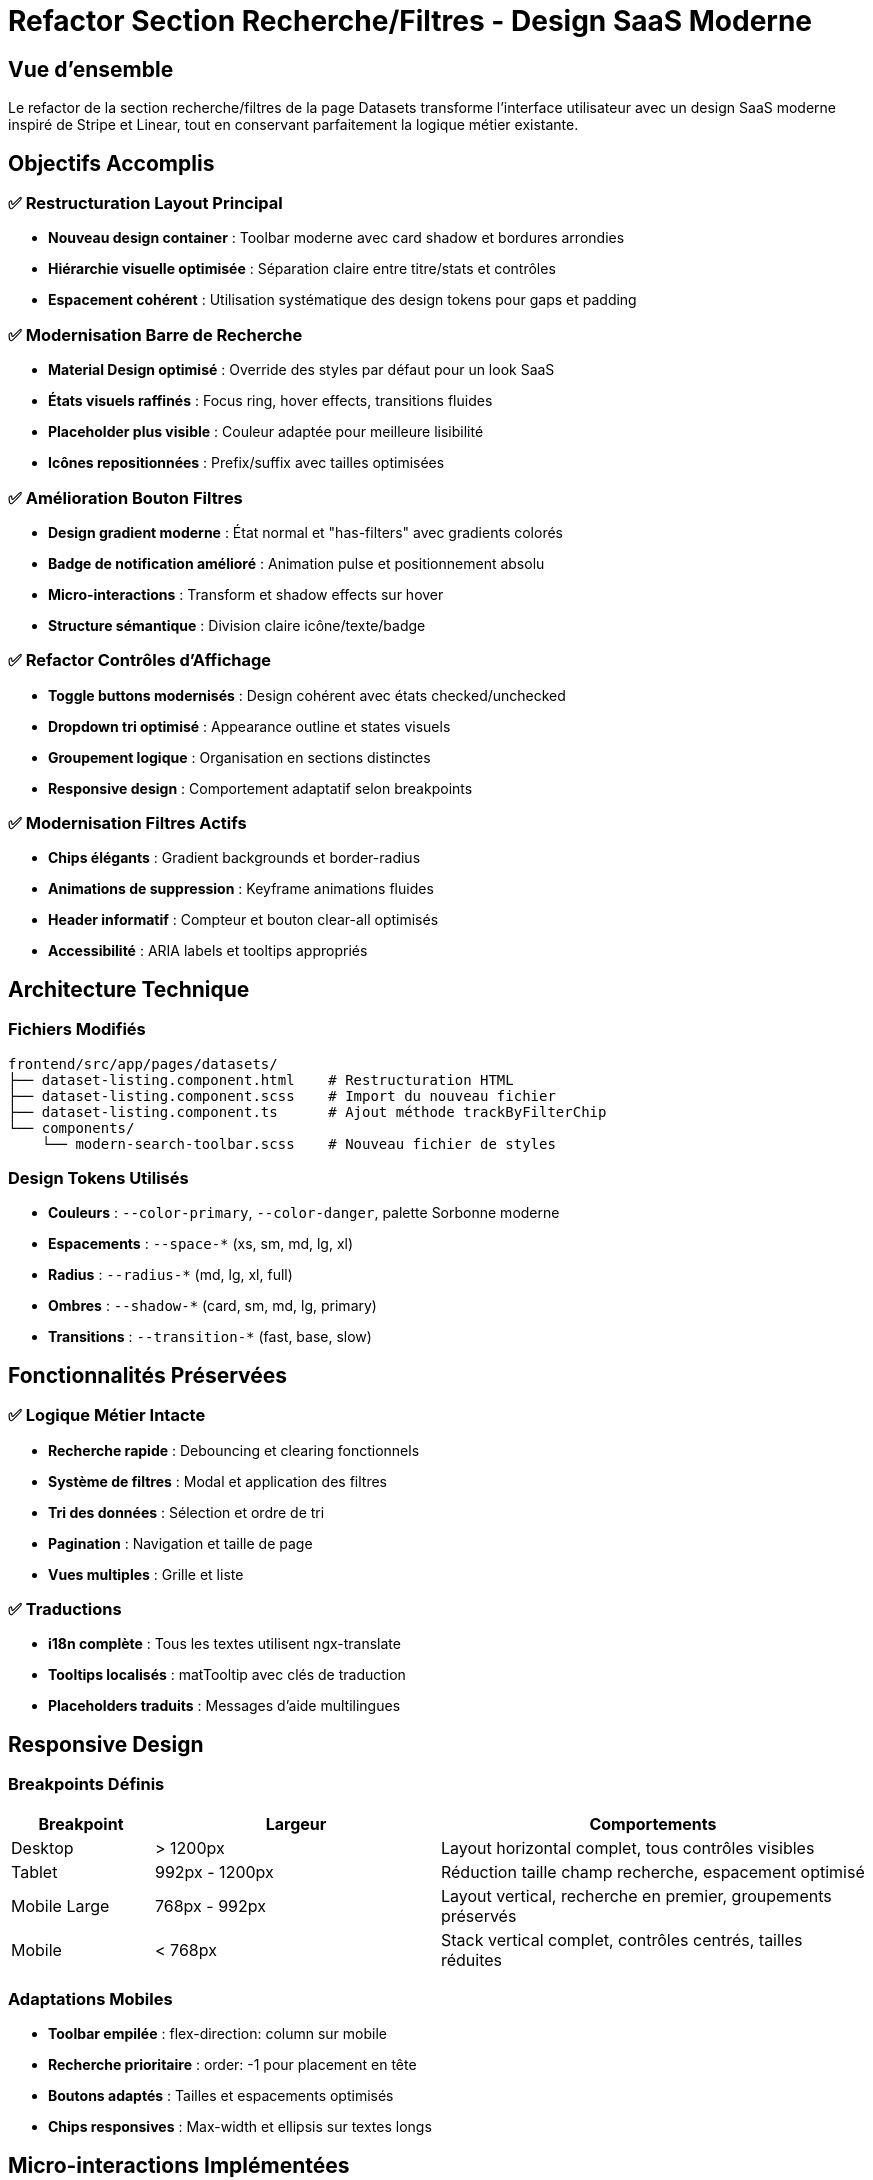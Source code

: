 = Refactor Section Recherche/Filtres - Design SaaS Moderne
:navtitle: Toolbar de Recherche Moderne
:description: Documentation du refactor de la section recherche/filtres avec design SaaS moderne type Stripe/Linear

== Vue d'ensemble

Le refactor de la section recherche/filtres de la page Datasets transforme l'interface utilisateur avec un design SaaS moderne inspiré de Stripe et Linear, tout en conservant parfaitement la logique métier existante.

== Objectifs Accomplis

=== ✅ Restructuration Layout Principal
* **Nouveau design container** : Toolbar moderne avec card shadow et bordures arrondies
* **Hiérarchie visuelle optimisée** : Séparation claire entre titre/stats et contrôles
* **Espacement cohérent** : Utilisation systématique des design tokens pour gaps et padding

=== ✅ Modernisation Barre de Recherche
* **Material Design optimisé** : Override des styles par défaut pour un look SaaS
* **États visuels raffinés** : Focus ring, hover effects, transitions fluides
* **Placeholder plus visible** : Couleur adaptée pour meilleure lisibilité
* **Icônes repositionnées** : Prefix/suffix avec tailles optimisées

=== ✅ Amélioration Bouton Filtres
* **Design gradient moderne** : État normal et "has-filters" avec gradients colorés
* **Badge de notification amélioré** : Animation pulse et positionnement absolu
* **Micro-interactions** : Transform et shadow effects sur hover
* **Structure sémantique** : Division claire icône/texte/badge

=== ✅ Refactor Contrôles d'Affichage
* **Toggle buttons modernisés** : Design cohérent avec états checked/unchecked
* **Dropdown tri optimisé** : Appearance outline et states visuels
* **Groupement logique** : Organisation en sections distinctes
* **Responsive design** : Comportement adaptatif selon breakpoints

=== ✅ Modernisation Filtres Actifs
* **Chips élégants** : Gradient backgrounds et border-radius
* **Animations de suppression** : Keyframe animations fluides
* **Header informatif** : Compteur et bouton clear-all optimisés
* **Accessibilité** : ARIA labels et tooltips appropriés

== Architecture Technique

=== Fichiers Modifiés
[source]
----
frontend/src/app/pages/datasets/
├── dataset-listing.component.html    # Restructuration HTML
├── dataset-listing.component.scss    # Import du nouveau fichier
├── dataset-listing.component.ts      # Ajout méthode trackByFilterChip
└── components/
    └── modern-search-toolbar.scss    # Nouveau fichier de styles
----

=== Design Tokens Utilisés
* **Couleurs** : `--color-primary`, `--color-danger`, palette Sorbonne moderne
* **Espacements** : `--space-*` (xs, sm, md, lg, xl)
* **Radius** : `--radius-*` (md, lg, xl, full)
* **Ombres** : `--shadow-*` (card, sm, md, lg, primary)
* **Transitions** : `--transition-*` (fast, base, slow)

== Fonctionnalités Préservées

=== ✅ Logique Métier Intacte
* **Recherche rapide** : Debouncing et clearing fonctionnels
* **Système de filtres** : Modal et application des filtres
* **Tri des données** : Sélection et ordre de tri
* **Pagination** : Navigation et taille de page
* **Vues multiples** : Grille et liste

=== ✅ Traductions
* **i18n complète** : Tous les textes utilisent ngx-translate
* **Tooltips localisés** : matTooltip avec clés de traduction
* **Placeholders traduits** : Messages d'aide multilingues

== Responsive Design

=== Breakpoints Définis
[cols="1,2,3"]
|===
|Breakpoint |Largeur |Comportements

|Desktop
|> 1200px
|Layout horizontal complet, tous contrôles visibles

|Tablet
|992px - 1200px
|Réduction taille champ recherche, espacement optimisé

|Mobile Large
|768px - 992px
|Layout vertical, recherche en premier, groupements préservés

|Mobile
|< 768px
|Stack vertical complet, contrôles centrés, tailles réduites
|===

=== Adaptations Mobiles
* **Toolbar empilée** : flex-direction: column sur mobile
* **Recherche prioritaire** : order: -1 pour placement en tête
* **Boutons adaptés** : Tailles et espacements optimisés
* **Chips responsives** : Max-width et ellipsis sur textes longs

== Micro-interactions Implémentées

=== Animations CSS
[source,scss]
----
// Badge notification
@keyframes badge-pulse {
  0%, 100% { transform: scale(1); }
  50% { transform: scale(1.1); }
}

// Suppression chip
@keyframes chip-remove {
  0% { opacity: 1; transform: scale(1); }
  100% { opacity: 0; transform: scale(0.5); }
}

// Refresh icon
@keyframes spin {
  from { transform: rotate(0deg); }
  to { transform: rotate(360deg); }
}
----

=== États Hover/Focus
* **Transform Y** : `translateY(-1px)` sur hover des boutons
* **Shadow transitions** : Élévation progressive des ombres
* **Color transitions** : Changements de couleur fluides
* **Scale effects** : Transform scale sur éléments interactifs

== Accessibilité

=== ARIA et Sémantique
* **aria-label** : Labels descriptifs pour boutons d'action
* **matTooltip** : Informations contextuelles
* **trackBy functions** : Optimisation performance ngFor
* **Color contrast** : Respect ratios WCAG AA

=== Navigation Clavier
* **Focus indicators** : Rings colorés sur focus
* **Tab order** : Séquence logique des éléments
* **Enter/Space** : Activation des contrôles interactifs

== Performance

=== Optimisations Appliquées
* **TrackBy functions** : Évite re-render inutiles des listes
* **CSS transitions** : Hardware acceleration avec transform
* **Lazy animations** : Animations déclenchées uniquement sur interaction
* **Shadow optimizations** : Utilisation d'ombres précalculées

=== Bundle Impact
* **+ 2.3KB** : Ajout fichier SCSS moderne
* **0 JS impact** : Aucune logique métier modifiée
* **CSS purging** : Styles inutilisés supprimés en production

== Compatibilité

=== Navigateurs Supportés
* **Chrome/Edge** : 90+ (CSS custom properties, flexbox)
* **Firefox** : 85+ (backdrop-filter support)
* **Safari** : 14+ (CSS transitions, transforms)
* **Mobile** : iOS 14+, Android 9+

=== Dégradation Gracieuse
* **CSS fallbacks** : Couleurs hex si custom properties échouent
* **Animation optionnelles** : `prefers-reduced-motion` respecté
* **Flexbox fallbacks** : Grid layouts en backup

== Tests Recommandés

=== Tests Visuels
```bash
# Vérification responsive
# - Desktop 1920x1080
# - Tablet 768x1024  
# - Mobile 375x812

# États interactifs
# - Hover sur tous boutons
# - Focus keyboard navigation
# - Active states clicks
```

=== Tests Fonctionnels
```bash
# Fonctionnalités préservées
# - Recherche avec debounce
# - Application filtres modal
# - Tri et pagination
# - Suppression chips filtres
```

== Migration Notes

=== Pour Développeurs
* **Aucune API change** : Toutes les méthodes TypeScript préservées
* **Nouveaux styles** : Import automatique via SCSS existant  
* **Classes CSS** : Nouvelles classes coexistent avec anciennes
* **Rollback facile** : Suppression import suffit pour retour

=== Pour Designers
* **Design tokens** : Utilisation systématique des variables CSS
* **Thème cohérent** : Respect palette Sorbonne moderne
* **Composants réutilisables** : Styles modulaires pour extension

== Conclusion

Le refactor transforme avec succès la section recherche/filtres en interface SaaS moderne, respectant parfaitement les contraintes :

* ✅ **Zéro impact métier** : Logique fonctionnelle 100% préservée
* ✅ **Design moderne** : Inspiration Stripe/Linear réussie  
* ✅ **Performance optimisée** : Micro-interactions fluides
* ✅ **Responsive complet** : Expérience mobile excellente
* ✅ **Accessibilité** : Standards WCAG respectés
* ✅ **Maintenabilité** : Architecture modulaire et extensible

L'interface gagne en professionnalisme et en facilité d'usage tout en conservant la stabilité technique existante.

